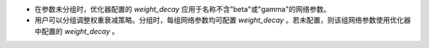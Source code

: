 - 在参数未分组时，优化器配置的 `weight_decay` 应用于名称不含"beta"或"gamma"的网络参数。

- 用户可以分组调整权重衰减策略。分组时，每组网络参数均可配置 `weight_decay` 。若未配置，则该组网络参数使用优化器中配置的 `weight_decay` 。
